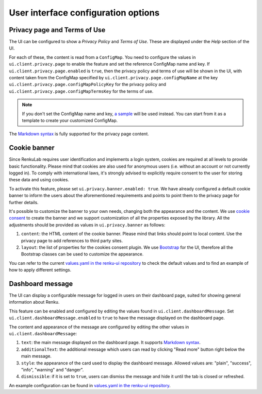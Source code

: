 .. _admin_privacycookie:

User interface configuration options
------------------------------------

Privacy page and Terms of Use
~~~~~~~~~~~~~~~~~~~~~~~~~~~~~

The UI can be configured to show a `Privacy Policy` and `Terms of Use`. These are
displayed under the `Help` section of the UI.

For each of these, the content is read from a ``ConfigMap``. You need to configure
the values in ``ui.client.privacy.page`` to enable the feature and set the reference
ConfigMap name and key. If ``ui.client.privacy.page.enabled`` is ``true``, then the privacy
policy and terms of use will be shown in the UI, with content taken from the ConfigMap
specified by ``ui.client.privacy.page.configMapName`` at the key
``ui.client.privacy.page.configMapPolicyKey`` for the privacy policy and
``ui.client.privacy.page.configMapTermsKey`` for the terms of use.

.. note::

  If you don't set the ConfigMap name and key,
  `a sample <https://github.com/SwissDataScienceCenter/renku/blob/master/helm-chart/renku/templates/ui/ui-client-configmap.yaml>`_
  will be used instead. You can start from it as a template to create your customized ConfigMap.

The `Markdown syntax <https://en.wikipedia.org/wiki/Markdown>`_ is fully supported for the
privacy page content.

Cookie banner
~~~~~~~~~~~~~

Since RenkuLab requires user identification and implements a login system, cookies are
required at all levels to provide basic functionality. Please mind that cookies are also used
for anonymous users (i.e. without an account or not currently logged in). To comply with
international laws, it's strongly advised to explicitly require consent to the user for storing
these data and using cookies.

To activate this feature, please set ``ui.privacy.banner.enabled: true``. We have already configured a
default cookie banner to inform the users about the aforementioned requirements and points to
point them to the privacy page for further details.

It's possible to customize the banner to your own needs, changing both the appearance and the
content. We use `cookie consent <https://github.com/Mastermindzh/react-cookie-consent>`_ to
create the banner and we support customization of all the properties exposed by the library.
All the adjustments should be provided as values in ``ui.privacy.banner`` as follows:

1. ``content``: the HTML content of the cookie banner. Please mind that links should point
   to local content. Use the privacy page to add references to third party sites.
2. ``layout``: the list of properties for the cookies consent plugin. We use
   `Bootstrap <https://getbootstrap.com/docs>`_ for the UI, therefore all the Bootstrap
   classes can be used to customize the appearance.

You can refer to the current
`values.yaml in the renku-ui repository <https://github.com/SwissDataScienceCenter/renku-ui/blob/master/helm-chart/renku-ui/values.yaml>`_
to check the default values and to find an example of how to apply different settings.

Dashboard message
~~~~~~~~~~~~~~~~~

The UI can display a configurable message for logged in users on their dashboard
page, suited for showing general information about Renku.

This feature can be enabled and configured by editing the values found in
``ui.client.dashboardMessage``. Set ``ui.client.dashboardMessage.enabled``
to ``true`` to have the message displayed on the dashboard page.

The content and appearance of the message are configured by editing the other
values in ``ui.client.dashboardMessage``:

1. ``text``: the main message displayed on the dashboard page. It supports
   `Markdown syntax <https://en.wikipedia.org/wiki/Markdown>`_.
2. ``additionalText``: the additional message which users can read by clicking
   "Read more" button right below the main message.
3. ``style``: the appearance of the card used to display the
   dashboard message. Allowed values are: "plain", "success", "info", "warning"
   and "danger".
4. ``dismissible``: if it is set to ``true``, users can dismiss the message and hide it
   until the tab is closed or refreshed.

An example configuration can be found in
`values.yaml in the renku-ui repository <https://github.com/SwissDataScienceCenter/renku-ui/blob/master/helm-chart/renku-ui/values.yaml>`_.
